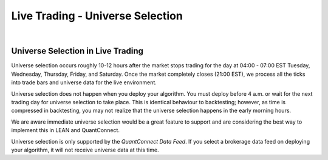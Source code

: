 .. _live-trading-universe-selection:

=================================
Live Trading - Universe Selection
=================================

|

Universe Selection in Live Trading
==================================

Universe selection occurs roughly 10-12 hours after the market stops trading for the day at 04:00 - 07:00 EST Tuesday, Wednesday, Thursday, Friday, and Saturday. Once the market completely closes (21:00 EST), we process all the ticks into trade bars and universe data for the live environment.

Universe selection does not happen when you deploy your algorithm. You must deploy before 4 a.m. or wait for the next trading day for universe selection to take place. This is identical behaviour to backtesting; however, as time is compressed in backtesting, you may not realize that the universe selection happens in the early morning hours.

We are aware immediate universe selection would be a great feature to support and are considering the best way to implement this in LEAN and QuantConnect.

Universe selection is only supported by the *QuantConnect Data Feed*. If you select a brokerage data feed on deploying your algorithm, it will not receive universe data at this time.